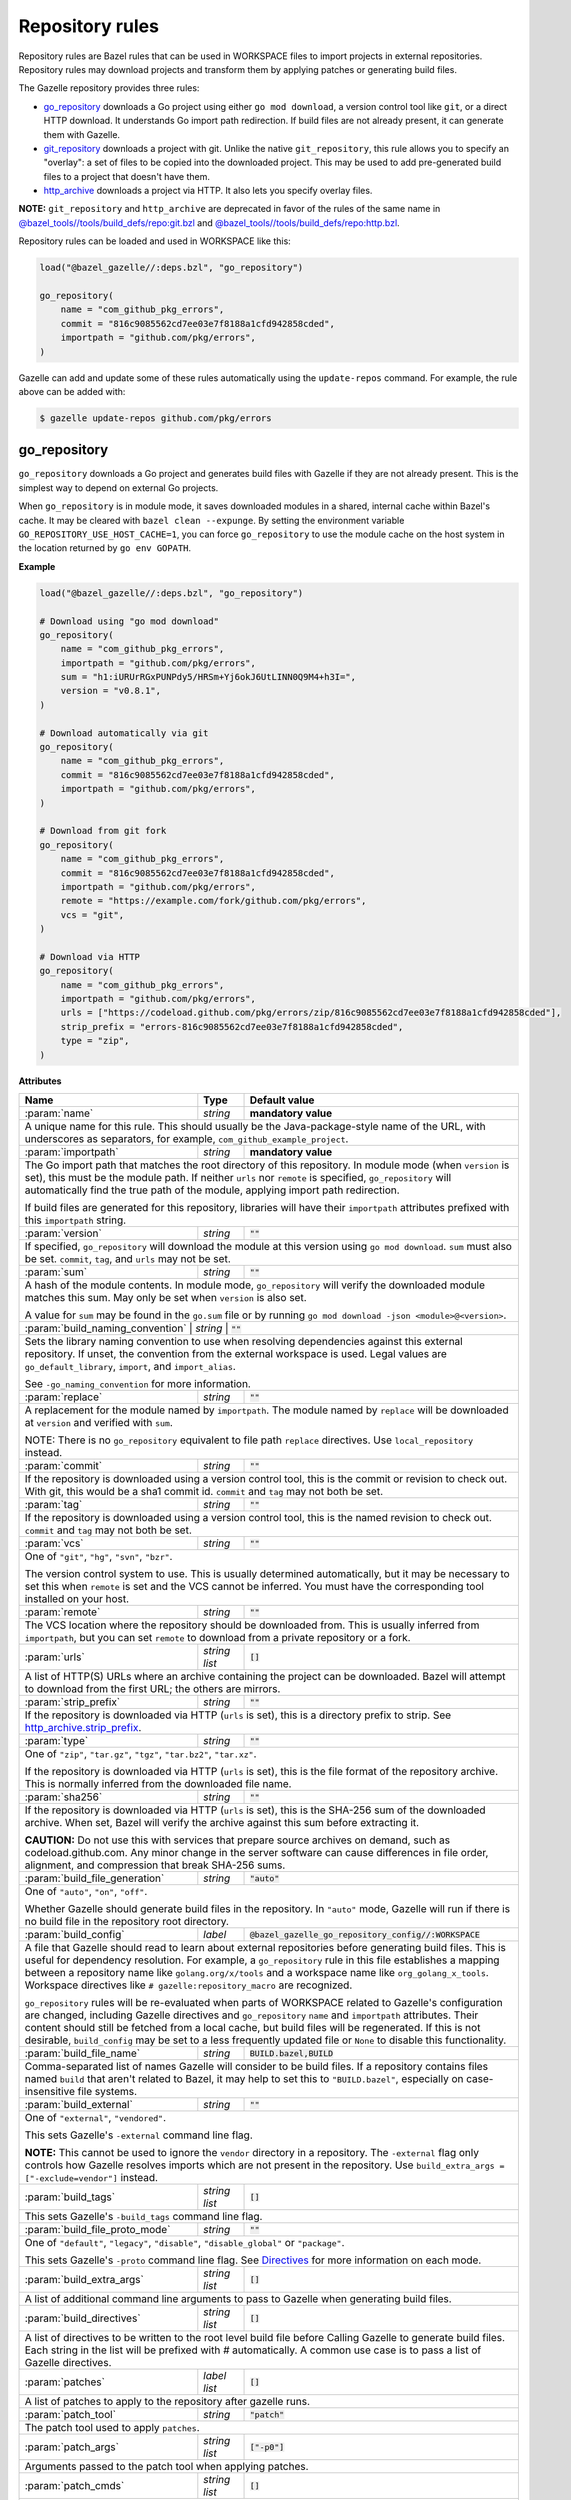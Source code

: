 Repository rules
================

.. _http_archive.strip_prefix: https://docs.bazel.build/versions/master/be/workspace.html#http_archive.strip_prefix
.. _native git_repository rule: https://docs.bazel.build/versions/master/be/workspace.html#git_repository
.. _native http_archive rule: https://docs.bazel.build/versions/master/be/workspace.html#http_archive
.. _manifest.bzl: third_party/manifest.bzl
.. _Directives: /README.rst#directives
.. _`@bazel_tools//tools/build_defs/repo:git.bzl`: https://github.com/bazelbuild/bazel/blob/master/tools/build_defs/repo/git.bzl
.. _`@bazel_tools//tools/build_defs/repo:http.bzl`: https://github.com/bazelbuild/bazel/blob/master/tools/build_defs/repo/http.bzl

.. role:: param(kbd)
.. role:: type(emphasis)
.. role:: value(code)
.. |mandatory| replace:: **mandatory value**

Repository rules are Bazel rules that can be used in WORKSPACE files to import
projects in external repositories. Repository rules may download projects
and transform them by applying patches or generating build files.

The Gazelle repository provides three rules:

* `go_repository`_ downloads a Go project using either ``go mod download``, a
  version control tool like ``git``, or a direct HTTP download. It understands
  Go import path redirection. If build files are not already present, it can
  generate them with Gazelle.
* `git_repository`_ downloads a project with git. Unlike the native
  ``git_repository``, this rule allows you to specify an "overlay": a set of
  files to be copied into the downloaded project. This may be used to add
  pre-generated build files to a project that doesn't have them.
* `http_archive`_ downloads a project via HTTP. It also lets you specify
  overlay files.

**NOTE:** ``git_repository`` and ``http_archive`` are deprecated in favor of the
rules of the same name in `@bazel_tools//tools/build_defs/repo:git.bzl`_ and
`@bazel_tools//tools/build_defs/repo:http.bzl`_.

Repository rules can be loaded and used in WORKSPACE like this:

.. code:: bzl

  load("@bazel_gazelle//:deps.bzl", "go_repository")

  go_repository(
      name = "com_github_pkg_errors",
      commit = "816c9085562cd7ee03e7f8188a1cfd942858cded",
      importpath = "github.com/pkg/errors",
  )

Gazelle can add and update some of these rules automatically using the
``update-repos`` command. For example, the rule above can be added with:

.. code::

  $ gazelle update-repos github.com/pkg/errors

go_repository
-------------

``go_repository`` downloads a Go project and generates build files with Gazelle
if they are not already present. This is the simplest way to depend on
external Go projects.

When ``go_repository`` is in module mode, it saves downloaded modules in a shared,
internal cache within Bazel's cache. It may be cleared with ``bazel clean --expunge``.
By setting the environment variable ``GO_REPOSITORY_USE_HOST_CACHE=1``, you can
force ``go_repository`` to use the module cache on the host system in the location
returned by ``go env GOPATH``.

**Example**

.. code:: bzl

  load("@bazel_gazelle//:deps.bzl", "go_repository")

  # Download using "go mod download"
  go_repository(
      name = "com_github_pkg_errors",
      importpath = "github.com/pkg/errors",
      sum = "h1:iURUrRGxPUNPdy5/HRSm+Yj6okJ6UtLINN0Q9M4+h3I=",
      version = "v0.8.1",
  )

  # Download automatically via git
  go_repository(
      name = "com_github_pkg_errors",
      commit = "816c9085562cd7ee03e7f8188a1cfd942858cded",
      importpath = "github.com/pkg/errors",
  )

  # Download from git fork
  go_repository(
      name = "com_github_pkg_errors",
      commit = "816c9085562cd7ee03e7f8188a1cfd942858cded",
      importpath = "github.com/pkg/errors",
      remote = "https://example.com/fork/github.com/pkg/errors",
      vcs = "git",
  )

  # Download via HTTP
  go_repository(
      name = "com_github_pkg_errors",
      importpath = "github.com/pkg/errors",
      urls = ["https://codeload.github.com/pkg/errors/zip/816c9085562cd7ee03e7f8188a1cfd942858cded"],
      strip_prefix = "errors-816c9085562cd7ee03e7f8188a1cfd942858cded",
      type = "zip",
  )

**Attributes**

+--------------------------------+----------------------+---------------------------------------------------------------+
| **Name**                       | **Type**             | **Default value**                                             |
+--------------------------------+----------------------+---------------------------------------------------------------+
| :param:`name`                  | :type:`string`       | |mandatory|                                                   |
+--------------------------------+----------------------+---------------------------------------------------------------+
| A unique name for this rule. This should usually be the Java-package-style                                            |
| name of the URL, with underscores as separators, for example,                                                         |
| ``com_github_example_project``.                                                                                       |
+--------------------------------+----------------------+---------------------------------------------------------------+
| :param:`importpath`            | :type:`string`       | |mandatory|                                                   |
+--------------------------------+----------------------+---------------------------------------------------------------+
| The Go import path that matches the root directory of this repository. In                                             |
| module mode (when ``version`` is set), this must be the module path. If                                               |
| neither ``urls`` nor ``remote`` is specified, ``go_repository`` will                                                  |
| automatically find the true path of the module, applying import path                                                  |
| redirection.                                                                                                          |
|                                                                                                                       |
| If build files are generated for this repository, libraries will have their                                           |
| ``importpath`` attributes prefixed with this ``importpath`` string.                                                   |
+--------------------------------+----------------------+---------------------------------------------------------------+
| :param:`version`               | :type:`string`       | :value:`""`                                                   |
+--------------------------------+----------------------+---------------------------------------------------------------+
| If specified, ``go_repository`` will download the module at this version                                              |
| using ``go mod download``. ``sum`` must also be set. ``commit``, ``tag``,                                             |
| and ``urls`` may not be set.                                                                                          |
+--------------------------------+----------------------+---------------------------------------------------------------+
| :param:`sum`                   | :type:`string`       | :value:`""`                                                   |
+--------------------------------+----------------------+---------------------------------------------------------------+
| A hash of the module contents. In module mode, ``go_repository`` will verify                                          |
| the downloaded module matches this sum. May only be set when ``version``                                              |
| is also set.                                                                                                          |
|                                                                                                                       |
| A value for ``sum`` may be found in the ``go.sum`` file or by running                                                 |
| ``go mod download -json <module>@<version>``.                                                                         |
+-----------------------------------+----------------------+------------------------------------------------------------+
| :param:`build_naming_convention`  | :type:`string`       | :value:`""`                                                |
+--------------------------------+----------------------+---------------------------------------------------------------+
| Sets the library naming convention to use when resolving dependencies against this external                           |
| repository. If unset, the convention from the external workspace is used.                                             |
| Legal values are ``go_default_library``, ``import``, and ``import_alias``.                                            |
|                                                                                                                       |
| See ``-go_naming_convention`` for more information.                                                                   |
+--------------------------------+----------------------+---------------------------------------------------------------+
| :param:`replace`               | :type:`string`       | :value:`""`                                                   |
+--------------------------------+----------------------+---------------------------------------------------------------+
| A replacement for the module named by ``importpath``. The module named by                                             |
| ``replace`` will be downloaded at ``version`` and verified with ``sum``.                                              |
|                                                                                                                       |
| NOTE: There is no ``go_repository`` equivalent to file path ``replace``                                               |
| directives. Use ``local_repository`` instead.                                                                         |
+--------------------------------+----------------------+---------------------------------------------------------------+
| :param:`commit`                | :type:`string`       | :value:`""`                                                   |
+--------------------------------+----------------------+---------------------------------------------------------------+
| If the repository is downloaded using a version control tool, this is the                                             |
| commit or revision to check out. With git, this would be a sha1 commit id.                                            |
| ``commit`` and ``tag`` may not both be set.                                                                           |
+--------------------------------+----------------------+---------------------------------------------------------------+
| :param:`tag`                   | :type:`string`       | :value:`""`                                                   |
+--------------------------------+----------------------+---------------------------------------------------------------+
| If the repository is downloaded using a version control tool, this is the                                             |
| named revision to check out. ``commit`` and ``tag`` may not both be set.                                              |
+--------------------------------+----------------------+---------------------------------------------------------------+
| :param:`vcs`                   | :type:`string`       | :value:`""`                                                   |
+--------------------------------+----------------------+---------------------------------------------------------------+
| One of ``"git"``, ``"hg"``, ``"svn"``, ``"bzr"``.                                                                     |
|                                                                                                                       |
| The version control system to use. This is usually determined automatically,                                          |
| but it may be necessary to set this when ``remote`` is set and the VCS cannot                                         |
| be inferred. You must have the corresponding tool installed on your host.                                             |
+--------------------------------+----------------------+---------------------------------------------------------------+
| :param:`remote`                | :type:`string`       | :value:`""`                                                   |
+--------------------------------+----------------------+---------------------------------------------------------------+
| The VCS location where the repository should be downloaded from. This is                                              |
| usually inferred from ``importpath``, but you can set ``remote`` to download                                          |
| from a private repository or a fork.                                                                                  |
+--------------------------------+----------------------+---------------------------------------------------------------+
| :param:`urls`                  | :type:`string list`  | :value:`[]`                                                   |
+--------------------------------+----------------------+---------------------------------------------------------------+
| A list of HTTP(S) URLs where an archive containing the project can be                                                 |
| downloaded. Bazel will attempt to download from the first URL; the others                                             |
| are mirrors.                                                                                                          |
+--------------------------------+----------------------+---------------------------------------------------------------+
| :param:`strip_prefix`          | :type:`string`       | :value:`""`                                                   |
+--------------------------------+----------------------+---------------------------------------------------------------+
| If the repository is downloaded via HTTP (``urls`` is set), this is a                                                 |
| directory prefix to strip. See `http_archive.strip_prefix`_.                                                          |
+--------------------------------+----------------------+---------------------------------------------------------------+
| :param:`type`                  | :type:`string`       | :value:`""`                                                   |
+--------------------------------+----------------------+---------------------------------------------------------------+
| One of ``"zip"``, ``"tar.gz"``, ``"tgz"``, ``"tar.bz2"``, ``"tar.xz"``.                                               |
|                                                                                                                       |
| If the repository is downloaded via HTTP (``urls`` is set), this is the                                               |
| file format of the repository archive. This is normally inferred from the                                             |
| downloaded file name.                                                                                                 |
+--------------------------------+----------------------+---------------------------------------------------------------+
| :param:`sha256`                | :type:`string`       | :value:`""`                                                   |
+--------------------------------+----------------------+---------------------------------------------------------------+
| If the repository is downloaded via HTTP (``urls`` is set), this is the                                               |
| SHA-256 sum of the downloaded archive. When set, Bazel will verify the archive                                        |
| against this sum before extracting it.                                                                                |
|                                                                                                                       |
| **CAUTION:** Do not use this with services that prepare source archives on                                            |
| demand, such as codeload.github.com. Any minor change in the server software                                          |
| can cause differences in file order, alignment, and compression that break                                            |
| SHA-256 sums.                                                                                                         |
+--------------------------------+----------------------+---------------------------------------------------------------+
| :param:`build_file_generation` | :type:`string`       | :value:`"auto"`                                               |
+--------------------------------+----------------------+---------------------------------------------------------------+
| One of ``"auto"``, ``"on"``, ``"off"``.                                                                               |
|                                                                                                                       |
| Whether Gazelle should generate build files in the repository. In ``"auto"``                                          |
| mode, Gazelle will run if there is no build file in the repository root                                               |
| directory.                                                                                                            |
+--------------------------------+----------------------+---------------------------------------------------------------+
| :param:`build_config`          | :type:`label`        | :value:`@bazel_gazelle_go_repository_config//:WORKSPACE`      |
+--------------------------------+----------------------+---------------------------------------------------------------+
| A file that Gazelle should read to learn about external repositories before                                           |
| generating build files. This is useful for dependency resolution. For example,                                        |
| a ``go_repository`` rule in this file establishes a mapping between a                                                 |
| repository name like ``golang.org/x/tools`` and a workspace name like                                                 |
| ``org_golang_x_tools``. Workspace directives like                                                                     |
| ``# gazelle:repository_macro`` are recognized.                                                                        |
|                                                                                                                       |
| ``go_repository`` rules will be re-evaluated when parts of WORKSPACE related                                          |
| to Gazelle's configuration are changed, including Gazelle directives and                                              |
| ``go_repository`` ``name`` and ``importpath`` attributes.                                                             |
| Their content should still be fetched from a local cache, but build files                                             |
| will be regenerated. If this is not desirable, ``build_config`` may be set                                            |
| to a less frequently updated file or ``None`` to disable this functionality.                                          |
+--------------------------------+----------------------+---------------------------------------------------------------+
| :param:`build_file_name`       | :type:`string`       | :value:`BUILD.bazel,BUILD`                                    |
+--------------------------------+----------------------+---------------------------------------------------------------+
| Comma-separated list of names Gazelle will consider to be build files.                                                |
| If a repository contains files named ``build`` that aren't related to Bazel,                                          |
| it may help to set this to ``"BUILD.bazel"``, especially on case-insensitive                                          |
| file systems.                                                                                                         |
+--------------------------------+----------------------+---------------------------------------------------------------+
| :param:`build_external`        | :type:`string`       | :value:`""`                                                   |
+--------------------------------+----------------------+---------------------------------------------------------------+
| One of ``"external"``, ``"vendored"``.                                                                                |
|                                                                                                                       |
| This sets Gazelle's ``-external`` command line flag.                                                                  |
|                                                                                                                       |
| **NOTE:** This cannot be used to ignore the ``vendor`` directory in a                                                 |
| repository. The ``-external`` flag only controls how Gazelle resolves                                                 |
| imports which are not present in the repository. Use                                                                  |
| ``build_extra_args = ["-exclude=vendor"]`` instead.                                                                   |
+--------------------------------+----------------------+---------------------------------------------------------------+
| :param:`build_tags`            | :type:`string list`  | :value:`[]`                                                   |
+--------------------------------+----------------------+---------------------------------------------------------------+
| This sets Gazelle's ``-build_tags`` command line flag.                                                                |
+--------------------------------+----------------------+---------------------------------------------------------------+
| :param:`build_file_proto_mode` | :type:`string`       | :value:`""`                                                   |
+--------------------------------+----------------------+---------------------------------------------------------------+
| One of ``"default"``, ``"legacy"``, ``"disable"``, ``"disable_global"`` or                                            |
| ``"package"``.                                                                                                        |
|                                                                                                                       |
| This sets Gazelle's ``-proto`` command line flag. See Directives_ for more                                            |
| information on each mode.                                                                                             |
+--------------------------------+----------------------+---------------------------------------------------------------+
| :param:`build_extra_args`      | :type:`string list`  | :value:`[]`                                                   |
+--------------------------------+----------------------+---------------------------------------------------------------+
| A list of additional command line arguments to pass to Gazelle when                                                   |
| generating build files.                                                                                               |
+--------------------------------+----------------------+---------------------------------------------------------------+
| :param:`build_directives`      | :type:`string list`  | :value:`[]`                                                   |
+--------------------------------+----------------------+---------------------------------------------------------------+
| A list of directives to be written to the root level build file before                                                |
| Calling Gazelle to generate build files. Each string in the list will be                                              |
| prefixed with `#` automatically. A common use case is to pass a list of                                               |
| Gazelle directives.                                                                                                   |
+--------------------------------+----------------------+---------------------------------------------------------------+
| :param:`patches`               | :type:`label list`   | :value:`[]`                                                   |
+--------------------------------+----------------------+---------------------------------------------------------------+
| A list of patches to apply to the repository after gazelle runs.                                                      |
+--------------------------------+----------------------+---------------------------------------------------------------+
| :param:`patch_tool`            | :type:`string`       | :value:`"patch"`                                              |
+--------------------------------+----------------------+---------------------------------------------------------------+
| The patch tool used to apply ``patches``.                                                                             |
+--------------------------------+----------------------+---------------------------------------------------------------+
| :param:`patch_args`            | :type:`string list`  | :value:`["-p0"]`                                              |
+--------------------------------+----------------------+---------------------------------------------------------------+
| Arguments passed to the patch tool when applying patches.                                                             |
+--------------------------------+----------------------+---------------------------------------------------------------+
| :param:`patch_cmds`            | :type:`string list`  | :value:`[]`                                                   |
+--------------------------------+----------------------+---------------------------------------------------------------+
| Commands to run in the repository after patches are applied.                                                          |
+--------------------------------+----------------------+---------------------------------------------------------------+

git_repository
--------------

**NOTE:** ``git_repository`` is deprecated in favor of the rule of the same name
in `@bazel_tools//tools/build_defs/repo:git.bzl`_.

``git_repository`` downloads a project with git. It has the same features as the
`native git_repository rule`_, but it also allows you to copy a set of files
into the repository after download. This is particularly useful for placing
pre-generated build files.

**Example**

.. code:: bzl

  load("@bazel_gazelle//:deps.bzl", "git_repository")

  git_repository(
      name = "com_github_pkg_errors",
      remote = "https://github.com/pkg/errors",
      commit = "816c9085562cd7ee03e7f8188a1cfd942858cded",
      overlay = {
          "@my_repo//third_party:com_github_pkg_errors/BUILD.bazel.in" : "BUILD.bazel",
      },
  )

**Attributes**

+--------------------------------+----------------------+-------------------------------------------------+
| **Name**                       | **Type**             | **Default value**                               |
+--------------------------------+----------------------+-------------------------------------------------+
| :param:`name`                  | :type:`string`       | |mandatory|                                     |
+--------------------------------+----------------------+-------------------------------------------------+
| A unique name for this rule. This should usually be the Java-package-style                              |
| name of the URL, with underscores as separators, for example,                                           |
| ``com_github_example_project``.                                                                         |
+--------------------------------+----------------------+-------------------------------------------------+
| :param:`remote`                | :type:`string`       | |mandatory|                                     |
+--------------------------------+----------------------+-------------------------------------------------+
| The remote repository to download.                                                                      |
+--------------------------------+----------------------+-------------------------------------------------+
| :param:`commit`                | :type:`string`       | :value:`""`                                     |
+--------------------------------+----------------------+-------------------------------------------------+
| The git commit to check out. Either ``commit`` or ``tag`` may be specified.                             |
+--------------------------------+----------------------+-------------------------------------------------+
| :param:`tag`                   | :type:`tag`          | :value:`""`                                     |
+--------------------------------+----------------------+-------------------------------------------------+
| The git tag to check out. Either ``commit`` or ``tag`` may be specified.                                |
+--------------------------------+----------------------+-------------------------------------------------+
| :param:`overlay`               | :type:`dict`         | :value:`{}`                                     |
+--------------------------------+----------------------+-------------------------------------------------+
| A set of files to copy into the downloaded repository. The keys in this                                 |
| dictionary are Bazel labels that point to the files to copy. These must be                              |
| fully qualified labels (i.e., ``@repo//pkg:name``) because relative labels                              |
| are interpreted in the checked out repository, not the repository containing                            |
| the WORKSPACE file. The values in this dictionary are root-relative paths                               |
| where the overlay files should be written.                                                              |
|                                                                                                         |
| It's convenient to store the overlay dictionaries for all repositories in                               |
| a separate .bzl file. See Gazelle's `manifest.bzl`_ for an example.                                     |
+--------------------------------+----------------------+-------------------------------------------------+

http_archive
------------

**NOTE:** ``http_archive`` is deprecated in favor of the rule of the same name
in `@bazel_tools//tools/build_defs/repo:http.bzl`_.

``http_archive`` downloads a project over HTTP(S). It has the same features as
the `native http_archive rule`_, but it also allows you to copy a set of files
into the repository after download. This is particularly useful for placing
pre-generated build files.

**Example**

.. code:: bzl

  load("@bazel_gazelle//:deps.bzl", "http_archive")

  http_archive(
      name = "com_github_pkg_errors",
      urls = ["https://codeload.github.com/pkg/errors/zip/816c9085562cd7ee03e7f8188a1cfd942858cded"],
      strip_prefix = "errors-816c9085562cd7ee03e7f8188a1cfd942858cded",
      type = "zip",
      overlay = {
          "@my_repo//third_party:com_github_pkg_errors/BUILD.bazel.in" : "BUILD.bazel",
      },
  )

**Attributes**

+--------------------------------+----------------------+-------------------------------------------------+
| **Name**                       | **Type**             | **Default value**                               |
+--------------------------------+----------------------+-------------------------------------------------+
| :param:`name`                  | :type:`string`       | |mandatory|                                     |
+--------------------------------+----------------------+-------------------------------------------------+
| A unique name for this rule. This should usually be the Java-package-style                              |
| name of the URL, with underscores as separators, for example,                                           |
| ``com_github_example_project``.                                                                         |
+--------------------------------+----------------------+-------------------------------------------------+
| :param:`urls`                  | :type:`string list`  | |mandatory|                                     |
+--------------------------------+----------------------+-------------------------------------------------+
| A list of HTTP(S) URLs where the project can be downloaded. Bazel will                                  |
| attempt to download the first URL; the others are mirrors.                                              |
+--------------------------------+----------------------+-------------------------------------------------+
| :param:`sha256`                | :type:`string`       | :value:`""`                                     |
+--------------------------------+----------------------+-------------------------------------------------+
| The SHA-256 sum of the downloaded archive. When set, Bazel will verify the                              |
| archive against this sum before extracting it.                                                          |
|                                                                                                         |
| **CAUTION:** Do not use this with services that prepare source archives on                              |
| demand, such as codeload.github.com. Any minor change in the server software                            |
| can cause differences in file order, alignment, and compression that break                              |
| SHA-256 sums.                                                                                           |
+--------------------------------+----------------------+-------------------------------------------------+
| :param:`strip_prefix`          | :type:`string`       | :value:`""`                                     |
+--------------------------------+----------------------+-------------------------------------------------+
| A directory prefix to strip. See `http_archive.strip_prefix`_.                                          |
+--------------------------------+----------------------+-------------------------------------------------+
| :param:`type`                  | :type:`string`       | :value:`""`                                     |
+--------------------------------+----------------------+-------------------------------------------------+
| One of ``"zip"``, ``"tar.gz"``, ``"tgz"``, ``"tar.bz2"``, ``"tar.xz"``.                                 |
|                                                                                                         |
| The file format of the repository archive. This is normally inferred from                               |
| the downloaded file name.                                                                               |
+--------------------------------+----------------------+-------------------------------------------------+
| :param:`overlay`               | :type:`dict`         | :value:`{}`                                     |
+--------------------------------+----------------------+-------------------------------------------------+
| A set of files to copy into the downloaded repository. The keys in this                                 |
| dictionary are Bazel labels that point to the files to copy. These must be                              |
| fully qualified labels (i.e., ``@repo//pkg:name``) because relative labels                              |
| are interpreted in the checked out repository, not the repository containing                            |
| the WORKSPACE file. The values in this dictionary are root-relative paths                               |
| where the overlay files should be written.                                                              |
|                                                                                                         |
| It's convenient to store the overlay dictionaries for all repositories in                               |
| a separate .bzl file. See Gazelle's `manifest.bzl`_ for an example.                                     |
+--------------------------------+----------------------+-------------------------------------------------+
